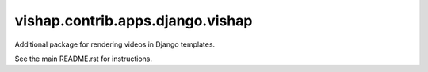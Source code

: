 ==================================
vishap.contrib.apps.django.vishap
==================================
Additional package for rendering videos in Django templates.

See the main README.rst for instructions.
